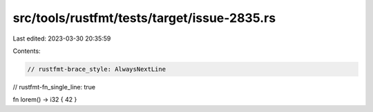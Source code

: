 src/tools/rustfmt/tests/target/issue-2835.rs
============================================

Last edited: 2023-03-30 20:35:59

Contents:

.. code-block:: rs

    // rustfmt-brace_style: AlwaysNextLine
// rustfmt-fn_single_line: true

fn lorem() -> i32 { 42 }


